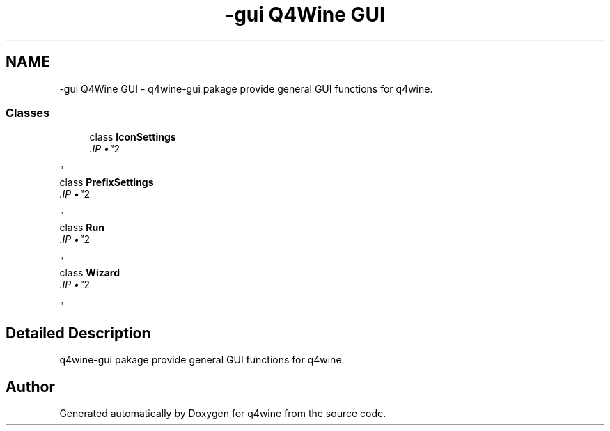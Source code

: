 .TH "-gui Q4Wine GUI" 3 "15 Jun 2009" "Version 0.113" "q4wine" \" -*- nroff -*-
.ad l
.nh
.SH NAME
-gui Q4Wine GUI \- q4wine-gui pakage provide general GUI functions for q4wine.  

.PP
.SS "Classes"

.in +1c
.ti -1c
.RI "class \fBIconSettings\fP"
.br
.RI "\fI.IP "\(bu" 2

.PP
\fP"
.ti -1c
.RI "class \fBPrefixSettings\fP"
.br
.RI "\fI.IP "\(bu" 2

.PP
\fP"
.ti -1c
.RI "class \fBRun\fP"
.br
.RI "\fI.IP "\(bu" 2

.PP
\fP"
.ti -1c
.RI "class \fBWizard\fP"
.br
.RI "\fI.IP "\(bu" 2

.PP
\fP"
.in -1c
.SH "Detailed Description"
.PP 
q4wine-gui pakage provide general GUI functions for q4wine. 
.SH "Author"
.PP 
Generated automatically by Doxygen for q4wine from the source code.
